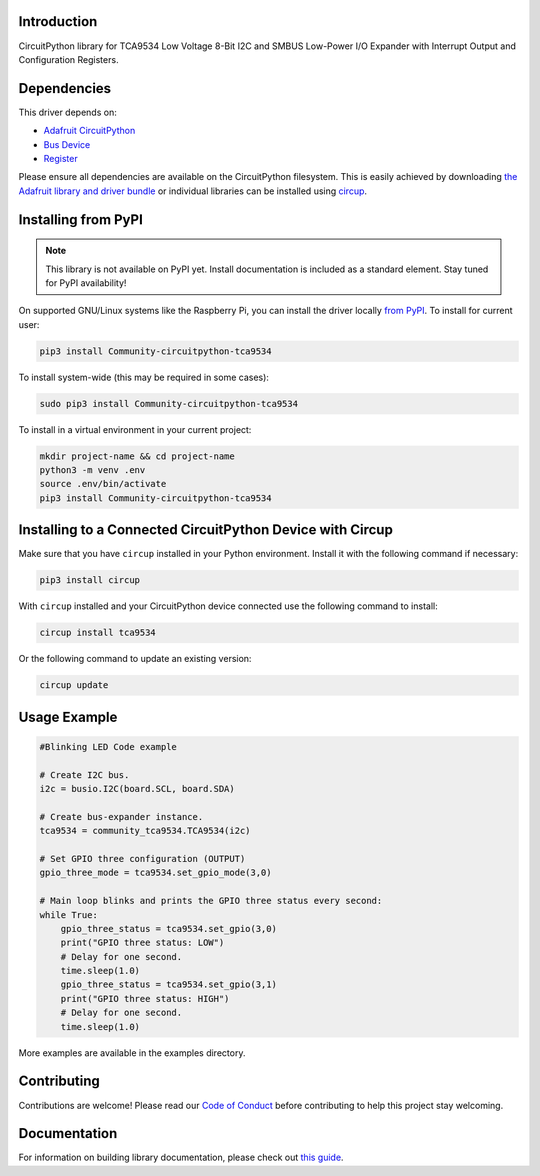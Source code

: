 Introduction
============


.. image:: https://readthedocs.org/projects/community-circuitpython-tca9534/badge/?version=latest
    :target: https://circuitpython-tca9534.readthedocs.io/
    :alt: Documentation Status


.. image:: https://img.shields.io/discord/327254708534116352.svg
    :target: https://adafru.it/discord
    :alt: Discord


.. image:: https://github.com/milador/Community_CircuitPython_TCA9534/workflows/Build%20CI/badge.svg
    :target: https://github.com/milador/Community_CircuitPython_TCA9534/actions
    :alt: Build Status


.. image:: https://img.shields.io/badge/code%20style-black-000000.svg
    :target: https://github.com/psf/black
    :alt: Code Style: Black

CircuitPython library for TCA9534 Low Voltage 8-Bit I2C and SMBUS Low-Power I/O Expander with Interrupt Output and Configuration Registers.


Dependencies
=============
This driver depends on:

* `Adafruit CircuitPython <https://github.com/adafruit/circuitpython>`_
* `Bus Device <https://github.com/adafruit/Adafruit_CircuitPython_BusDevice>`_
* `Register <https://github.com/adafruit/Adafruit_CircuitPython_Register>`_

Please ensure all dependencies are available on the CircuitPython filesystem.
This is easily achieved by downloading
`the Adafruit library and driver bundle <https://circuitpython.org/libraries>`_
or individual libraries can be installed using
`circup <https://github.com/adafruit/circup>`_.

Installing from PyPI
=====================
.. note:: This library is not available on PyPI yet. Install documentation is included
   as a standard element. Stay tuned for PyPI availability!

On supported GNU/Linux systems like the Raspberry Pi, you can install the driver locally `from
PyPI <https://pypi.org/project/Community-circuitpython-tca9534/>`_.
To install for current user:

.. code-block:: shell

    pip3 install Community-circuitpython-tca9534

To install system-wide (this may be required in some cases):

.. code-block:: shell

    sudo pip3 install Community-circuitpython-tca9534

To install in a virtual environment in your current project:

.. code-block:: shell

    mkdir project-name && cd project-name
    python3 -m venv .env
    source .env/bin/activate
    pip3 install Community-circuitpython-tca9534



Installing to a Connected CircuitPython Device with Circup
==========================================================

Make sure that you have ``circup`` installed in your Python environment.
Install it with the following command if necessary:

.. code-block:: shell

    pip3 install circup

With ``circup`` installed and your CircuitPython device connected use the
following command to install:

.. code-block:: shell

    circup install tca9534

Or the following command to update an existing version:

.. code-block:: shell

    circup update

Usage Example
=============

.. code-block:: shell

    #Blinking LED Code example 
    
    # Create I2C bus.
    i2c = busio.I2C(board.SCL, board.SDA)

    # Create bus-expander instance.
    tca9534 = community_tca9534.TCA9534(i2c)

    # Set GPIO three configuration (OUTPUT)
    gpio_three_mode = tca9534.set_gpio_mode(3,0)

    # Main loop blinks and prints the GPIO three status every second:
    while True:
        gpio_three_status = tca9534.set_gpio(3,0)
        print("GPIO three status: LOW")
        # Delay for one second.
        time.sleep(1.0)
        gpio_three_status = tca9534.set_gpio(3,1)
        print("GPIO three status: HIGH")
        # Delay for one second.
        time.sleep(1.0)
    

More examples are available in the examples directory. 

Contributing
============

Contributions are welcome! Please read our `Code of Conduct
<https://github.com/milador/Community_CircuitPython_TCA9534/blob/HEAD/CODE_OF_CONDUCT.md>`_
before contributing to help this project stay welcoming.

Documentation
=============

For information on building library documentation, please check out
`this guide <https://learn.adafruit.com/creating-and-sharing-a-circuitpython-library/sharing-our-docs-on-readthedocs#sphinx-5-1>`_.
